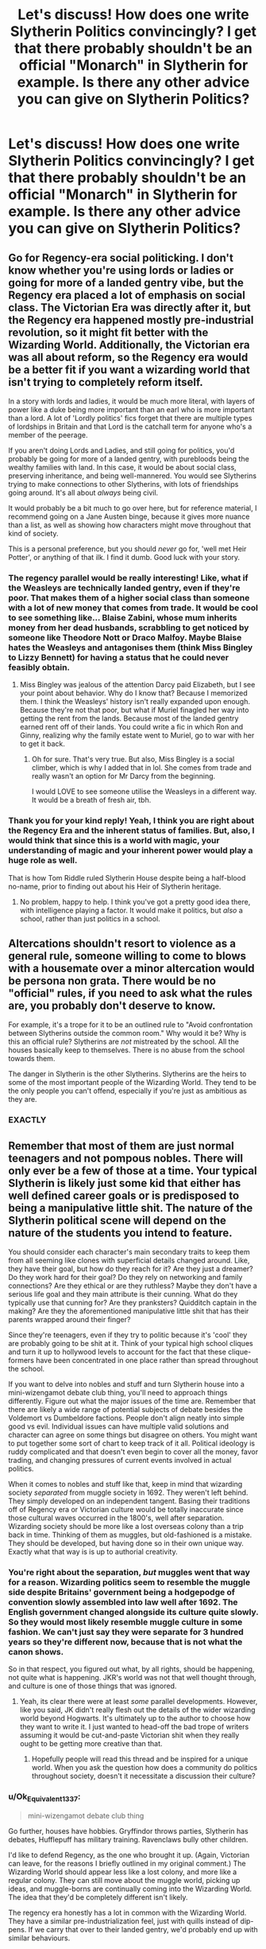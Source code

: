 #+TITLE: Let's discuss! How does one write Slytherin Politics convincingly? I get that there probably shouldn't be an official "Monarch" in Slytherin for example. Is there any other advice you can give on Slytherin Politics?

* Let's discuss! How does one write Slytherin Politics convincingly? I get that there probably shouldn't be an official "Monarch" in Slytherin for example. Is there any other advice you can give on Slytherin Politics?
:PROPERTIES:
:Author: maxart2001
:Score: 22
:DateUnix: 1610564344.0
:DateShort: 2021-Jan-13
:FlairText: Discussion
:END:

** Go for Regency-era social politicking. I don't know whether you're using lords or ladies or going for more of a landed gentry vibe, but the Regency era placed a lot of emphasis on social class. The Victorian Era was directly after it, but the Regency era happened mostly pre-industrial revolution, so it might fit better with the Wizarding World. Additionally, the Victorian era was all about reform, so the Regency era would be a better fit if you want a wizarding world that isn't trying to completely reform itself.

In a story with lords and ladies, it would be much more literal, with layers of power like a duke being more important than an earl who is more important than a lord. A lot of 'Lordly politics' fics forget that there are multiple types of lordships in Britain and that Lord is the catchall term for anyone who's a member of the peerage.

If you aren't doing Lords and Ladies, and still going for politics, you'd probably be going for more of a landed gentry, with purebloods being the wealthy families with land. In this case, it would be about social class, preserving inheritance, and being well-mannered. You would see Slytherins trying to make connections to other Slytherins, with lots of friendships going around. It's all about /always/ being civil.

It would probably be a bit much to go over here, but for reference material, I recommend going on a Jane Austen binge, because it gives more nuance than a list, as well as showing how characters might move throughout that kind of society.

This is a personal preference, but you should /never/ go for, 'well met Heir Potter', or anything of that ilk. I find it dumb. Good luck with your story.
:PROPERTIES:
:Author: Ok_Equivalent1337
:Score: 30
:DateUnix: 1610568901.0
:DateShort: 2021-Jan-13
:END:

*** The regency parallel would be really interesting! Like, what if the Weasleys are technically landed gentry, even if they're poor. That makes them of a higher social class than someone with a lot of new money that comes from trade. It would be cool to see something like... Blaise Zabini, whose mum inherits money from her dead husbands, scrabbling to get noticed by someone like Theodore Nott or Draco Malfoy. Maybe Blaise hates the Weasleys and antagonises them (think Miss Bingley to Lizzy Bennett) for having a status that he could never feasibly obtain.
:PROPERTIES:
:Author: alonelysock
:Score: 14
:DateUnix: 1610581164.0
:DateShort: 2021-Jan-14
:END:

**** Miss Bingley was jealous of the attention Darcy paid Elizabeth, but I see your point about behavior. Why do I know that? Because I memorized them. I think the Weasleys' history isn't really expanded upon enough. Because they're not that poor, but what if Muriel finagled her way into getting the rent from the lands. Because most of the landed gentry earned rent off of their lands. You could write a fic in which Ron and Ginny, realizing why the family estate went to Muriel, go to war with her to get it back.
:PROPERTIES:
:Author: Ok_Equivalent1337
:Score: 9
:DateUnix: 1610582343.0
:DateShort: 2021-Jan-14
:END:

***** Oh for sure. That's very true. But also, Miss Bingley is a social climber, which is why I added that in lol. She comes from trade and really wasn't an option for Mr Darcy from the beginning.

I would LOVE to see someone utilise the Weasleys in a different way. It would be a breath of fresh air, tbh.
:PROPERTIES:
:Author: alonelysock
:Score: 9
:DateUnix: 1610582645.0
:DateShort: 2021-Jan-14
:END:


*** Thank you for your kind reply! Yeah, I think you are right about the Regency Era and the inherent status of families. But, also, I would think that since this is a world with magic, your understanding of magic and your inherent power would play a huge role as well.

That is how Tom Riddle ruled Slytherin House despite being a half-blood no-name, prior to finding out about his Heir of Slytherin heritage.
:PROPERTIES:
:Author: maxart2001
:Score: 11
:DateUnix: 1610569110.0
:DateShort: 2021-Jan-13
:END:

**** No problem, happy to help. I think you've got a pretty good idea there, with intelligence playing a factor. It would make it politics, but /also/ a school, rather than just politics in a school.
:PROPERTIES:
:Author: Ok_Equivalent1337
:Score: 10
:DateUnix: 1610569827.0
:DateShort: 2021-Jan-14
:END:


** Altercations shouldn't resort to violence as a general rule, someone willing to come to blows with a housemate over a minor altercation would be persona non grata. There would be no "official" rules, if you need to ask what the rules are, you probably don't deserve to know.

For example, it's a trope for it to be an outlined rule to "Avoid confrontation between Slytherins outside the common room." Why would it be? Why is this an official rule? Slytherins are /not/ mistreated by the school. All the houses basically keep to themselves. There is no abuse from the school towards them.

The danger in Slytherin is the other Slytherins. Slytherins are the heirs to some of the most important people of the Wizarding World. They tend to be the only people you can't offend, especially if you're just as ambitious as they are.
:PROPERTIES:
:Author: Particular-Comfort40
:Score: 15
:DateUnix: 1610573345.0
:DateShort: 2021-Jan-14
:END:

*** EXACTLY
:PROPERTIES:
:Author: Aurora--Black
:Score: 1
:DateUnix: 1610653371.0
:DateShort: 2021-Jan-14
:END:


** Remember that most of them are just normal teenagers and not pompous nobles. There will only ever be a few of those at a time. Your typical Slytherin is likely just some kid that either has well defined career goals or is predisposed to being a manipulative little shit. The nature of the Slytherin political scene will depend on the nature of the students you intend to feature.

You should consider each character's main secondary traits to keep them from all seeming like clones with superficial details changed around. Like, they have their goal, but how do they reach for it? Are they just a dreamer? Do they work hard for their goal? Do they rely on networking and family connections? Are they ethical or are they ruthless? Maybe they don't have a serious life goal and they main attribute is their cunning. What do they typically use that cunning for? Are they pranksters? Quidditch captain in the making? Are they the aforementioned manipulative little shit that has their parents wrapped around their finger?

Since they're teenagers, even if they try to politic because it's 'cool' they are probably going to be shit at it. Think of your typical high school cliques and turn it up to hollywood levels to account for the fact that these clique-formers have been concentrated in one place rather than spread throughout the school.

If you want to delve into nobles and stuff and turn Slytherin house into a mini-wizengamot debate club thing, you'll need to approach things differently. Figure out what the major issues of the time are. Remember that there are likely a wide range of potential subjects of debate besides the Voldemort vs Dumbeldore factions. People don't align neatly into simple good vs evil. Individual issues can have multiple valid solutions and character can agree on some things but disagree on others. You might want to put together some sort of chart to keep track of it all. Political ideology is ruddy complicated and that doesn't even begin to cover all the money, favor trading, and changing pressures of current events involved in actual politics.

When it comes to nobles and stuff like that, keep in mind that wizarding society /separated/ from muggle society in 1692. They weren't left behind. They simply developed on an independent tangent. Basing their traditions off of Regency era or Victorian culture would be totally inaccurate since those cultural waves occurred in the 1800's, well after separation. Wizarding society should be more like a lost overseas colony than a trip back in time. Thinking of them as muggles, but old-fashioned is a mistake. They should be developed, but having done so in their own unique way. Exactly what that way is is up to authorial creativity.
:PROPERTIES:
:Author: A_Rabid_Pie
:Score: 11
:DateUnix: 1610579439.0
:DateShort: 2021-Jan-14
:END:

*** You're right about the separation, /but/ muggles went that way for a reason. Wizarding politics seem to resemble the muggle side despite Britains' government being a hodgepodge of convention slowly assembled into law well after 1692. The English government changed alongside its culture quite slowly. So they would most likely resemble muggle culture in some fashion. We can't just say they were separate for 3 hundred years so they're different now, because that is not what the canon shows.

So in that respect, you figured out what, by all rights, should be happening, not quite what is happening. JKR's world was not that well thought through, and culture is one of those things that was ignored.
:PROPERTIES:
:Author: Particular-Comfort40
:Score: 6
:DateUnix: 1610587198.0
:DateShort: 2021-Jan-14
:END:

**** Yeah, its clear there were at least /some/ parallel developments. However, like you said, JK didn't really flesh out the details of the wider wizarding world beyond Hogwarts. It's ultimately up to the author to choose how they want to write it. I just wanted to head-off the bad trope of writers assuming it would be cut-and-paste Victorian shit when they really ought to be getting more creative than that.
:PROPERTIES:
:Author: A_Rabid_Pie
:Score: 4
:DateUnix: 1610590257.0
:DateShort: 2021-Jan-14
:END:

***** Hopefully people will read this thread and be inspired for a unique world. When you ask the question how does a community do politics throughout society, doesn't it necessitate a discussion their culture?
:PROPERTIES:
:Author: Particular-Comfort40
:Score: 3
:DateUnix: 1610595359.0
:DateShort: 2021-Jan-14
:END:


*** u/Ok_Equivalent1337:
#+begin_quote
  mini-wizengamot debate club thing
#+end_quote

Go further, houses have hobbies. Gryffindor throws parties, Slytherin has debates, Hufflepuff has military training. Ravenclaws bully other children.

I'd like to defend Regency, as the one who brought it up. (Again, Victorian can leave, for the reasons I briefly outlined in my original comment.) The Wizarding World should appear less like a lost colony, and more like a regular colony. They can still move about the muggle world, picking up ideas, and muggle-borns are continually coming into the Wizarding World. The idea that they'd be completely different isn't likely.

The regency era honestly has a lot in common with the Wizarding World. They have a similar pre-industrialization feel, just with quills instead of dip-pens. If we carry that over to their landed gentry, we'd probably end up with similar behaviours.
:PROPERTIES:
:Author: Ok_Equivalent1337
:Score: 0
:DateUnix: 1610649006.0
:DateShort: 2021-Jan-14
:END:


** Have them think it's way cooler than it actually is while the other houses snigger at them
:PROPERTIES:
:Author: Bleepbloopbotz2
:Score: 32
:DateUnix: 1610564694.0
:DateShort: 2021-Jan-13
:END:

*** That would be an excellent parody.
:PROPERTIES:
:Author: Particular-Comfort40
:Score: 13
:DateUnix: 1610573374.0
:DateShort: 2021-Jan-14
:END:


*** 'Well met Heir Malfoy.'

'And you, Heir Nott.'

'What the /bleeding hell/ are they doing?'

'They're Slytherins, ignore them.'
:PROPERTIES:
:Author: Ok_Equivalent1337
:Score: 6
:DateUnix: 1610637711.0
:DateShort: 2021-Jan-14
:END:


** It's school and they are dumb kids. If you want a gritty version then go the Victorian era court type of politics.

If you want the realistic version you should go with over the top Larping and bombastic stuff over petty useless issues that never escalate to violence. Since slytherin politics should be an easy mode tutorial with candy and rainbows version of real politics. Maybe they stop playing the game(because that's what it is) at around 7 year or so.

Remember also that ancient cultures like those in the 17th-18th century treated children and schools differently. They both babied them and coddled them over certain thing and where overly harsh about other nonsensical things.
:PROPERTIES:
:Author: bloodelemental
:Score: 9
:DateUnix: 1610581819.0
:DateShort: 2021-Jan-14
:END:


** idk, i would assume that pepole in power eg prefects, head pepole or quidditch captains have respect and influence in house.

Wealthy families have inherit advantages, Malfoy for instance has the key advantage of being the son of Lucius, a highly influnecial buisness man.
:PROPERTIES:
:Author: JonasS1999
:Score: 6
:DateUnix: 1610568440.0
:DateShort: 2021-Jan-13
:END:


** Well, just remember: They're kids and teenagers. Not politicians. Definitely not experienced politicians. They aren't making policies. They probably won't have any formal hierarchies other than the prefects and - possibly- the headboy/headgirl position, perhaps the Quidditch captaincy - to aspire to.

Write them as dumb high school cliques, and you're pretty much set.
:PROPERTIES:
:Author: Starfox5
:Score: 6
:DateUnix: 1610633657.0
:DateShort: 2021-Jan-14
:END:


** I think Slytherin should probably most resemble the Victorian culture in English public schools. Unfortunately I don't really know much about it, other than it exists and probably isn't the healthiest school environment to grow up it, but that would be much more realistic than 11 year olds speaking like adult politicians.
:PROPERTIES:
:Author: minerat27
:Score: 13
:DateUnix: 1610564908.0
:DateShort: 2021-Jan-13
:END:


** Most slythern au annoy me because IMO adolescence is already a very status conscious stage of life, slytherins would just be less likely to shy away from it. The most political things they'd do unless their families direct them to do something is try to make friends with those from rich/influential families or who are skilled at magic/school so that they can ask for favors.Basically a more pragmatic approach to friendship. But even Malfoy, the most pompous slytherin we see, doesn't go around saying"Well met, Heir xyz". I think a lot of the more stiff interpretations like tit for tat favors goes against what a self interested person would do.
:PROPERTIES:
:Author: tumbleweedsforever
:Score: 6
:DateUnix: 1610599481.0
:DateShort: 2021-Jan-14
:END:


** The first decision you have to make is what Slytherin House stands for. This can be the usual -- that is, conservative/traditional wizarding values, with in particular scepticism regarding Muggleborns (on the tame side) to outright blood-based racism and discrimination (on the extreme side) -- but that needn't be the case. You could imagine, for instance, a radical meritocracy; in a sense, Voldemort's quote about there being no good and evil, only power, turned into practical action. This would fit the stated (not the shown) traits of Slytherin -- the best Slytherin the strongest, most ambitious, most successful wizard or witch.

Of course, you can also combine the two. This is kind-of the approach I pursued in the Slytherin FF I am planning; the world, just like Voldemort noted, broadly splits into leaders and followers ("power and those to weak to seek it"), and since you have racists who look down (and given the chance, also attack/bully) e.g. halfbloods, the latter, in turn, band together and coalesce around a leader-type figure to counter the power of the former, who then themselves would form a more tightly-knit group.

So the end result is essentially different cliques; some sort of multipolar power distribution, keeping a balance within Slytherin House.

That's one dimension of this question. Another dimension is figuring out how much (or not) of a normal school house Slytherin is. I'm not strictly opposed to making 90% of all students there the equivalents of Mean Girls -- let's be honest, that is /not/ how (by conventional standards) normal, decent people behave -- /but/, I think you can argue that by virtue of the Hat's selection many of those that are predisposed to be selfish bitches and bastards without regard for others go there, and those that aren't, learn how to be in order to keep up. So you /can/ plausibly turn Slytherin into a cutthroat society where everyone fucks over everyone else in the name of winning and ambition -- but you needn't.

Aside from determining the atmosphere, this also affects the stability of the power distribution. The more you ramp up the backstabbing, the less stable it is.

.

And if you got those two dimensions figured out, you can derive from that the structure of Slytherin House, and the daily happenings. For instance, I'd argue that too much of radical self-centrism makes the "Slytherin Court" (a panel, officially or inofficially watching over and thus regulating the power struggles) impossible. On the other hand, introducing a lot of blood-racism /and/ halfbloods will lead to the differing coexisting cliques I noted above.

And if you ramp down both the blood-racism /and/ the mean-girls aspect, you end up with "just students who study magic".

Note that I don't think too much of the "they're just 11!" argument. There can be reasons to make Slytherin a House like any other, but that ain't one. For one, only 1/7 are 11 and they don't exist in a vacuum, and then, going back to the Hat, they can be plausibly argued to precisely be /not/ "just 11". What /is/ true is that their arguments would be parroted (from parents or older students) and their schemes (if they tried any) terrible. But that's a different argument from saying they absolutely must be like every other 11 year old.
:PROPERTIES:
:Author: Sescquatch
:Score: 8
:DateUnix: 1610584702.0
:DateShort: 2021-Jan-14
:END:


** If we thinking about 16-18 crowd...I think Slytherins as a whole think a lot about their family rather than just themselves as an individual. So whether they go along with it or rebel they know in their head that their choices don't just reflect on them but also their family so they have to prepared for backlash. That will complicate all their choices from subjects they study, their career, maybe who they date.

They seem to be more political minded in that they know it's important to make nice in public and u can't always just say what u think in the moment. Things might need to be done behind closed doors.

More aloof and more hesitant to reveal all their weaknesses or true feelings in front of everyone but of course these are teens so they might not be as convincing of actors as they think.

Would be juggling in their head family dynamics and networking and strategizing

Prob party hard behind closed doors but don't want any photo evidence in case of blackmail

They prob feel like they have to vet ppl before they trust them

Prob have some families in the sacred 28 who hate each other and have been fueding for generations because of a falling out between great grandfathers so they wouldn't want the current kids mingling

Some of the families prob try to arrange marriages to secure money/land/etc

At least some of the kids would be expected to join family business, take over certain positions once they graduate
:PROPERTIES:
:Author: spookyshadowself
:Score: 2
:DateUnix: 1610596687.0
:DateShort: 2021-Jan-14
:END:


** I'm planning to have a whole "currency" based on favours. Like, say A does an essay for B, then B either has to do an essay for A or they owe them a favour of equal value. This could also tie in with gaining political allies. I'm basically having most Slytherins behaving as if Hogwarts is a place to gain allies since most of the wealthy students are in Slytherin and they can afford private tutors, which was probably what they did before their children went to Hogwarts. So, they'll form friend groups with other students who are politically the strongest (such as Draco Malfoy, whose father has the Minister's ear).

I wasn't planning on doing an official monarch, either, but rather a Court and its leader. So, a group of students who hold power in the house. They set the "rules" so to speak. Like, say the leader of the Court wants to stop the other Houses from thinking Slytherins are evil; they'll make a rule suggesting that Slytherins keep taunting and bullying to a minimum. The leader is someone who the other people in the House look up to; the leader is there to better the House.

You want to be a powerful person in Slytherin and try to gain allies? Make yourself powerful and useful; meaning, get really good at this one subject so you'll be of use for others, or become good at other things, perhaps at acquiring shady objects.

The leader of the Court is pretty much the Monarch. You want to be the leader of Slytherin? Then you've got to take them down. Either through underhanded methods such as ruining their credibility, or by publicly (amongst the rest of the House) humiliating or beating them in a verbal duel. [[https://www.fanfiction.net/s/10139565/1/Travel-Secrets-Third][Travel Secrets: Third]] does this beautifully.
:PROPERTIES:
:Author: CyberWolfWrites
:Score: 3
:DateUnix: 1610580154.0
:DateShort: 2021-Jan-14
:END:


** as a slytherin

- we'd probably have debates over the smallest of things, if only to appear as a united front in public
- every and all disagreements should either be settled behind closed doors or not at all
- there is a 'head' of slytherin, but the position is always up for grabs
- we won't hesitate to stab you in the back and further ourselves, unless you have something for us; this could be fame, money, prestige, sex, or even friendship.
- don't make them /too/ adult-like, but we would still handle things more maturely than the gryffindors
- they still are kids, they should have fun, but their parents would have raised them a certain way and expect them to handle themselves a certain way, even in private

​

try reading some slytherin fics

​

I personally rec drarry, mostly because it gives a really interesting dynamic, but that's up to you. May I ask why you're asking?
:PROPERTIES:
:Author: cest_la_via
:Score: 2
:DateUnix: 1610570812.0
:DateShort: 2021-Jan-14
:END:


** Linkao3(Harry Potter and the Prince of Slytherin by The Sinister Man) is probably the best example of this that I have read.
:PROPERTIES:
:Author: cretsben
:Score: 0
:DateUnix: 1610568688.0
:DateShort: 2021-Jan-13
:END:

*** [[https://archiveofourown.org/works/15828654][*/Harry Potter and the Prince of Slytherin/*]] by [[https://www.archiveofourown.org/users/TheSinister_Man/pseuds/TheSinister_Man][/TheSinister_Man/]]

#+begin_quote
  Harry Potter was Sorted into Slytherin after a crappy childhood. His brother Jim is believed to be the BWL. Think you know this story? Think again. Year Three (Harry Potter and the Death Eater Menace) starts on 9/1/16. NO romantic pairings prior to Fourth Year. Basically good Dumbledore and Weasleys. Limited bashing (mainly of James).
#+end_quote

^{/Site/:} ^{Archive} ^{of} ^{Our} ^{Own} ^{*|*} ^{/Fandom/:} ^{Harry} ^{Potter} ^{-} ^{J.} ^{K.} ^{Rowling} ^{*|*} ^{/Published/:} ^{2018-08-28} ^{*|*} ^{/Completed/:} ^{2018-08-28} ^{*|*} ^{/Words/:} ^{107718} ^{*|*} ^{/Chapters/:} ^{34/34} ^{*|*} ^{/Comments/:} ^{364} ^{*|*} ^{/Kudos/:} ^{1813} ^{*|*} ^{/Bookmarks/:} ^{292} ^{*|*} ^{/Hits/:} ^{49513} ^{*|*} ^{/ID/:} ^{15828654} ^{*|*} ^{/Download/:} ^{[[https://archiveofourown.org/downloads/15828654/Harry%20Potter%20and%20the.epub?updated_at=1599947593][EPUB]]} ^{or} ^{[[https://archiveofourown.org/downloads/15828654/Harry%20Potter%20and%20the.mobi?updated_at=1599947593][MOBI]]}

--------------

*FanfictionBot*^{2.0.0-beta} | [[https://github.com/FanfictionBot/reddit-ffn-bot/wiki/Usage][Usage]] | [[https://www.reddit.com/message/compose?to=tusing][Contact]]
:PROPERTIES:
:Author: FanfictionBot
:Score: 1
:DateUnix: 1610568712.0
:DateShort: 2021-Jan-13
:END:
